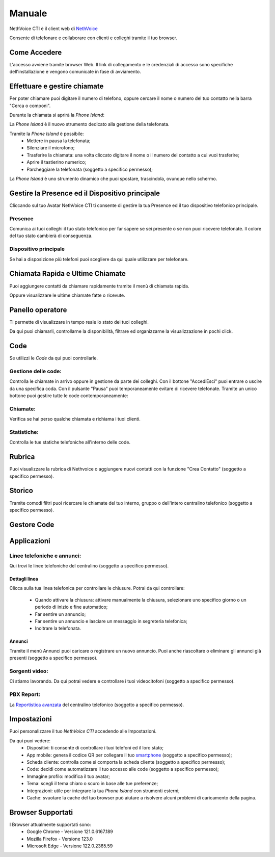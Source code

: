 .. _cti-section:

=======
Manuale
=======

NethVoice CTI è il client web di `NethVoice <https://www.nethesis.it/soluzioni/nethvoice>`_

Consente di telefonare e collaborare con clienti e colleghi tramite il tuo browser.

Come Accedere
-------------
.. image:: _static/Pagina_Login.png


L'accesso avviene tramite browser Web.
Il link di collegamento e le credenziali di accesso sono specifiche dell'installazione e vengono comunicate in fase di avviamento.

Effettuare e gestire chiamate
-----------------------------
Per poter chiamare puoi digitare il numero di telefono, oppure cercare il nome o numero del tuo contatto nella barra "Cerca o componi".

.. image:: _static/Chiamare.png


Durante la chiamata si aprirà la *Phone Island*:

.. image:: _static/Phone_Island.png


La *Phone Island* è il nuovo strumento dedicato alla gestione della telefonata.

Tramite la *Phone Island* è possibile:
 * Mettere in pausa la telefonata;
 * Silenziare il microfono;
 * Trasferire la chiamata: una volta cliccato digitare il nome o il numero del contatto a cui vuoi trasferire;
 * Aprire il tastierino numerico;
 * Parcheggiare la telefonata (soggetto a specifico permesso);

La *Phone Island* è uno strumento dinamico che puoi spostare, trascindola, ovunque nello schermo.

Gestire la Presence ed il Dispositivo principale
------------------------------------------------
Cliccando sul tuo Avatar NethVoice CTI ti consente di gestire la tua Presence ed il tuo dispositivo telefonico principale.

Presence
^^^^^^^^
.. image:: _static/Presence.png


Comunica ai tuoi colleghi il tuo stato telefonico per far sapere se sei presente o se non puoi ricevere telefonate.
Il colore del tuo stato cambierà di conseguenza.

Dispositivo principale
^^^^^^^^^^^^^^^^^^^^^^
.. image:: _static/Dispositivo_Principale.png


Se hai a disposizione più telefoni puoi scegliere da qui quale utilizzare per telefonare.


Chiamata Rapida e Ultime Chiamate
---------------------------------
.. image:: _static/Chiamata_Rapida.png


Puoi aggiungere contatti da chiamare rapidamente tramite il menù di chiamata rapida.

.. image:: _static/Ultime_Chiamate_Destra.png


Oppure visualizzare le ultime chiamate fatte o ricevute.


Panello operatore
-----------------
.. image:: _static/Pannello_Operatore.png

Ti permette di visualizzare in tempo reale lo stato dei tuoi colleghi.

Da qui puoi chiamarli, controllarne la disponibilità, filtrare ed organizzarne la visualizzazione in pochi click.

Code
----
.. image:: _static/Code.png


Se utilizzi le *Code* da qui puoi controllarle.

Gestione delle code:
^^^^^^^^^^^^^^^^^^^^
.. image:: _static/Code.png


Controlla le chiamate in arrivo oppure in gestione da parte dei colleghi.
Con il bottone "Accedi\Esci" puoi entrare o uscire da una specifica coda.
Con il pulsante "Pausa" puoi temporaneamente evitare di ricevere telefonate.
Tramite un unico bottone puoi gestire tutte le code contemporaneamente:

.. image:: _static/Code_accesso.png

Chiamate:
^^^^^^^^^
.. image:: _static/Code_Chiamate.png

Verifica se hai perso qualche chiamata e richiama i tuoi clienti.

Statistiche:
^^^^^^^^^^^^
.. image:: _static/Code_Statistiche.png

Controlla le tue statiche telefoniche all'interno delle code.

Rubrica
-------
.. image:: _static/Rubrica_Sinistra.png


Puoi visualizzare la rubrica di Nethvoice o aggiungere nuovi contatti con la funzione "Crea Contatto" (soggetto a specifico permesso).

.. image:: _static/crea_contatto.png


Storico
-------
.. image:: _static/Storico_Chiamate.png


Tramite comodi filtri puoi ricercare le chiamate del tuo interno, gruppo o dell'intero centralino telefonico (soggetto a specifico permesso).

Gestore Code
------------


Applicazioni
------------
.. image:: _static/Applicazioni.png


Linee telefoniche e annunci:
^^^^^^^^^^^^^^^^^^^^^^^^^^^^
.. image:: _static/Linee_telefoniche_e_annunci_gestione_linee.png


Qui trovi le linee telefoniche del centralino (soggetto a specifico permesso).


Dettagli linea
~~~~~~~~~~~~~~
.. image:: _static/Dettagli_linea.png


Clicca sulla tua linea telefonica per controllare le chiusure.
Potrai da qui controllare:
 * Quando attivare la chiusura: attivare manualmente la chiusura, selezionare uno specifico giorno o un periodo di inizio e fine automatico;
 * Far sentire un annuncio;
 * Far sentire un annuncio e lasciare un messaggio in segreteria telefonica;
 * Inoltrare la telefonata.


Annunci
~~~~~~~
.. image:: _static/Linee_telefoniche_e_annunci_annunci.png


Tramite il menù Annunci puoi caricare o registrare un nuovo annuncio. Puoi anche riascoltare o eliminare gli annunci già presenti (soggetto a specifico permesso).

Sorgenti video:
^^^^^^^^^^^^^^^

Ci stiamo lavorando. Da qui potrai vedere e controllare i tuoi videocitofoni (soggetto a specifico permesso).

PBX Report:
^^^^^^^^^^^

La `Reportistica avanzata <https://docs.nethvoice.it/it/latest/pbxreport_manual.html>`_ del centralino telefonico (soggetto a specifico permesso).

Impostazioni
------------
.. image:: _static/Impostazioni.png


Puoi personalizzare il tuo *NethVoice CTI* accedendo alle Impostazioni.

Da qui puoi vedere:
 * Dispositivi: ti consente di controllare i tuoi telefoni ed il loro stato;
 * App mobile: genera il codice QR per collegare il tuo `smartphone <https://docs.nethvoice.it/it/latest/app_manual.html>`_ (soggetto a specifico permesso);
 * Scheda cliente: controlla come si comporta la scheda cliente (soggetto a specifico permesso);
 * Code: decidi come automatizzare il tuo accesso alle code (soggetto a specifico permesso);
 * Immagine profilo: modifica il tuo avatar;
 * Tema: scegli il tema chiaro o scuro in base alle tue preferenze;
 * Integrazioni: utile per integrare la tua *Phone Island* con strumenti esterni;
 * Cache: svuotare la cache del tuo browser può aiutare a risolvere alcuni problemi di caricamento della pagina.

Browser Supportati
------------------
I Browser attualmente supportati sono:
 * Google Chrome - Versione 121.0.6167.189
 * Mozilla Firefox - Versione 123.0
 * Microsoft Edge - Versione 122.0.2365.59
